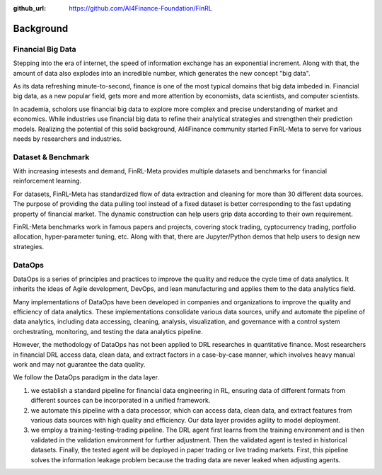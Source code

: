 :github_url: https://github.com/AI4Finance-Foundation/FinRL

=============================
Background
=============================


Financial Big Data
===================

Stepping into the era of internet, the speed of information exchange has an exponential increment. Along with that, the amount of data also explodes into an incredible number, which generates the new concept "big data".

As its data refreshing minute-to-second, finance is one of the most typical domains that big data imbeded in. Financial big data, as a new popular field, gets more and more attention by economists, data scientists, and computer scientists.

In academia, scholors use financial big data to explore more complex and precise understanding of market and economics. While industries use financial big data to refine their analytical strategies and strengthen their prediction models. Realizing the potential of this solid background, AI4Finance community started FinRL-Meta to serve for various needs by researchers and industries.


Dataset & Benchmark
====================

.. image:: ../image/finrl-meta_overview.png
    :align: center

With increasing intesests and demand, FinRL-Meta provides multiple datasets and benchmarks for financial reinforcement learning.

For datasets, FinRL-Meta has standardized flow of data extraction and cleaning for more than 30 different data sources. The purpose of providing the data pulling tool instead of a fixed dataset is better corresponding to the fast updating property of financial market. The dynamic construction can help users grip data according to their own requirement.

FinRL-Meta benchmarks work in famous papers and projects, covering stock trading, cyptocurrency trading, portfolio allocation, hyper-parameter tuning, etc. Along with that, there are Jupyter/Python demos that help users to design new strategies.


DataOps
=======

DataOps is a series of principles and practices to improve the quality and reduce the cycle time of data analytics. It inherits the ideas of Agile development, DevOps, and lean manufacturing and applies them to the data analytics field. 

Many implementations of DataOps have been developed in companies and organizations to improve the quality and efficiency of data analytics. These implementations consolidate various data sources, unify and automate the pipeline of data analytics, including data accessing, cleaning, analysis, visualization, and governance with a control system orchestrating, monitoring, and testing the data analytics pipeline. 

However, the methodology of DataOps has not been applied to DRL researches in quantitative finance. Most researchers in financial DRL access data, clean data, and extract factors in a case-by-case manner, which involves heavy manual work and may not guarantee the data quality.

We follow the DataOps paradigm in the data layer.

1. we establish a standard pipeline for financial data engineering in RL, ensuring data of different formats from different sources can be incorporated in a unified framework.
2. we automate this pipeline with a data processor, which can access data, clean data, and extract features from various data sources with high quality and efficiency. Our data layer provides agility to model deployment.
3. we employ a training-testing-trading pipeline. The DRL agent first learns from the training environment and is then validated in the validation environment for further adjustment. Then the validated agent is tested in historical datasets. Finally, the tested agent will be deployed in paper trading or live trading markets. First, this pipeline solves the information leakage problem because the trading data are never leaked when adjusting agents.



